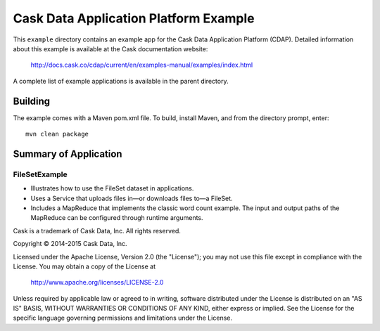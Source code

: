 ======================================
Cask Data Application Platform Example
======================================

This ``example`` directory contains an example app for the Cask Data Application Platform
(CDAP). Detailed information about this example is available at the Cask documentation website:

  http://docs.cask.co/cdap/current/en/examples-manual/examples/index.html

A complete list of example applications is available in the parent directory.


Building
========

The example comes with a Maven pom.xml file. To build, install Maven, and from the
directory prompt, enter::

  mvn clean package


Summary of Application
======================

FileSetExample
--------------
- Illustrates how to use the FileSet dataset in applications.
- Uses a Service that uploads files in—or downloads files to—a FileSet.
- Includes a MapReduce that implements the classic word count example. The input and output paths
  of the MapReduce can be configured through runtime arguments.



Cask is a trademark of Cask Data, Inc. All rights reserved.

Copyright © 2014-2015 Cask Data, Inc.

Licensed under the Apache License, Version 2.0 (the "License"); you may not use this file
except in compliance with the License. You may obtain a copy of the License at

  http://www.apache.org/licenses/LICENSE-2.0

Unless required by applicable law or agreed to in writing, software distributed under the
License is distributed on an "AS IS" BASIS, WITHOUT WARRANTIES OR CONDITIONS OF ANY KIND, 
either express or implied. See the License for the specific language governing permissions
and limitations under the License.
